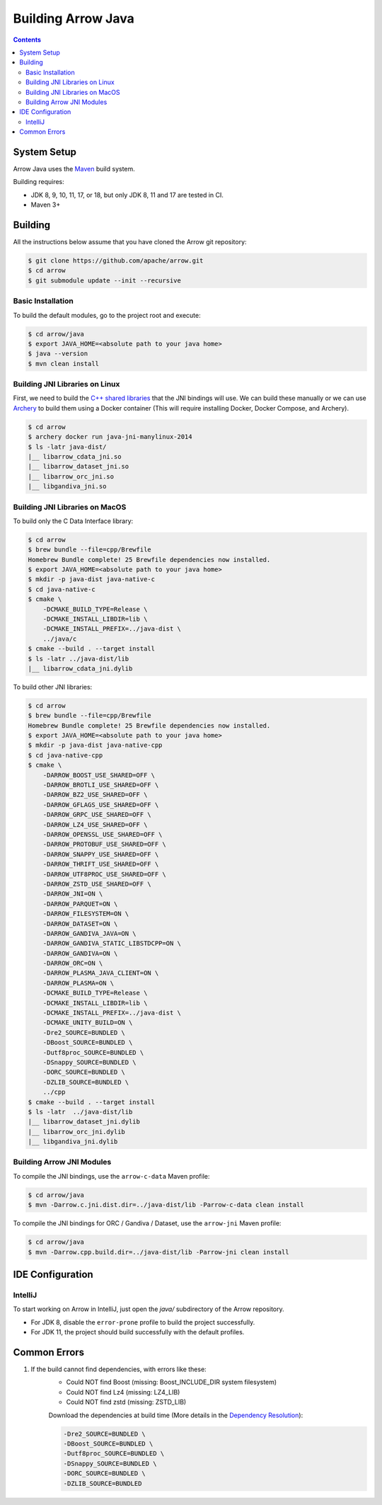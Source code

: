 .. Licensed to the Apache Software Foundation (ASF) under one
.. or more contributor license agreements.  See the NOTICE file
.. distributed with this work for additional information
.. regarding copyright ownership.  The ASF licenses this file
.. to you under the Apache License, Version 2.0 (the
.. "License"); you may not use this file except in compliance
.. with the License.  You may obtain a copy of the License at

..   http://www.apache.org/licenses/LICENSE-2.0

.. Unless required by applicable law or agreed to in writing,
.. software distributed under the License is distributed on an
.. "AS IS" BASIS, WITHOUT WARRANTIES OR CONDITIONS OF ANY
.. KIND, either express or implied.  See the License for the
.. specific language governing permissions and limitations
.. under the License.

.. highlight:: console

.. _building-arrow-java:

===================
Building Arrow Java
===================

.. contents::

System Setup
============

Arrow Java uses the `Maven <https://maven.apache.org/>`_ build system.

Building requires:

* JDK 8, 9, 10, 11, 17, or 18, but only JDK 8, 11 and 17 are tested in CI.
* Maven 3+

Building
========

All the instructions below assume that you have cloned the Arrow git
repository:

.. code-block::

    $ git clone https://github.com/apache/arrow.git
    $ cd arrow
    $ git submodule update --init --recursive

Basic Installation
------------------

To build the default modules, go to the project root and execute:

.. code-block::

    $ cd arrow/java
    $ export JAVA_HOME=<absolute path to your java home>
    $ java --version
    $ mvn clean install

Building JNI Libraries on Linux
-------------------------------

First, we need to build the `C++ shared libraries`_ that the JNI bindings will use.
We can build these manually or we can use `Archery`_ to build them using a Docker container
(This will require installing Docker, Docker Compose, and Archery).

.. code-block::

    $ cd arrow
    $ archery docker run java-jni-manylinux-2014
    $ ls -latr java-dist/
    |__ libarrow_cdata_jni.so
    |__ libarrow_dataset_jni.so
    |__ libarrow_orc_jni.so
    |__ libgandiva_jni.so

Building JNI Libraries on MacOS
-------------------------------

To build only the C Data Interface library:

.. code-block::

    $ cd arrow
    $ brew bundle --file=cpp/Brewfile
    Homebrew Bundle complete! 25 Brewfile dependencies now installed.
    $ export JAVA_HOME=<absolute path to your java home>
    $ mkdir -p java-dist java-native-c
    $ cd java-native-c
    $ cmake \
        -DCMAKE_BUILD_TYPE=Release \
        -DCMAKE_INSTALL_LIBDIR=lib \
        -DCMAKE_INSTALL_PREFIX=../java-dist \
        ../java/c
    $ cmake --build . --target install
    $ ls -latr ../java-dist/lib
    |__ libarrow_cdata_jni.dylib

To build other JNI libraries:

.. code-block::

    $ cd arrow
    $ brew bundle --file=cpp/Brewfile
    Homebrew Bundle complete! 25 Brewfile dependencies now installed.
    $ export JAVA_HOME=<absolute path to your java home>
    $ mkdir -p java-dist java-native-cpp
    $ cd java-native-cpp
    $ cmake \
        -DARROW_BOOST_USE_SHARED=OFF \
        -DARROW_BROTLI_USE_SHARED=OFF \
        -DARROW_BZ2_USE_SHARED=OFF \
        -DARROW_GFLAGS_USE_SHARED=OFF \
        -DARROW_GRPC_USE_SHARED=OFF \
        -DARROW_LZ4_USE_SHARED=OFF \
        -DARROW_OPENSSL_USE_SHARED=OFF \
        -DARROW_PROTOBUF_USE_SHARED=OFF \
        -DARROW_SNAPPY_USE_SHARED=OFF \
        -DARROW_THRIFT_USE_SHARED=OFF \
        -DARROW_UTF8PROC_USE_SHARED=OFF \
        -DARROW_ZSTD_USE_SHARED=OFF \
        -DARROW_JNI=ON \
        -DARROW_PARQUET=ON \
        -DARROW_FILESYSTEM=ON \
        -DARROW_DATASET=ON \
        -DARROW_GANDIVA_JAVA=ON \
        -DARROW_GANDIVA_STATIC_LIBSTDCPP=ON \
        -DARROW_GANDIVA=ON \
        -DARROW_ORC=ON \
        -DARROW_PLASMA_JAVA_CLIENT=ON \
        -DARROW_PLASMA=ON \
        -DCMAKE_BUILD_TYPE=Release \
        -DCMAKE_INSTALL_LIBDIR=lib \
        -DCMAKE_INSTALL_PREFIX=../java-dist \
        -DCMAKE_UNITY_BUILD=ON \
        -Dre2_SOURCE=BUNDLED \
        -DBoost_SOURCE=BUNDLED \
        -Dutf8proc_SOURCE=BUNDLED \
        -DSnappy_SOURCE=BUNDLED \
        -DORC_SOURCE=BUNDLED \
        -DZLIB_SOURCE=BUNDLED \
        ../cpp
    $ cmake --build . --target install
    $ ls -latr  ../java-dist/lib
    |__ libarrow_dataset_jni.dylib
    |__ libarrow_orc_jni.dylib
    |__ libgandiva_jni.dylib

Building Arrow JNI Modules
--------------------------

To compile the JNI bindings, use the ``arrow-c-data`` Maven profile:

.. code-block::

    $ cd arrow/java
    $ mvn -Darrow.c.jni.dist.dir=../java-dist/lib -Parrow-c-data clean install

To compile the JNI bindings for ORC / Gandiva / Dataset, use the ``arrow-jni`` Maven profile:

.. code-block::

    $ cd arrow/java
    $ mvn -Darrow.cpp.build.dir=../java-dist/lib -Parrow-jni clean install

IDE Configuration
=================

IntelliJ
--------

To start working on Arrow in IntelliJ, just open the `java/`
subdirectory of the Arrow repository.

* For JDK 8, disable the ``error-prone`` profile to build the project successfully.
* For JDK 11, the project should build successfully with the default profiles.

Common Errors
=============

1. If the build cannot find dependencies, with errors like these:
    - Could NOT find Boost (missing: Boost_INCLUDE_DIR system filesystem)
    - Could NOT find Lz4 (missing: LZ4_LIB)
    - Could NOT find zstd (missing: ZSTD_LIB)

    Download the dependencies at build time (More details in the `Dependency Resolution`_):

    .. code-block::

        -Dre2_SOURCE=BUNDLED \
        -DBoost_SOURCE=BUNDLED \
        -Dutf8proc_SOURCE=BUNDLED \
        -DSnappy_SOURCE=BUNDLED \
        -DORC_SOURCE=BUNDLED \
        -DZLIB_SOURCE=BUNDLED

.. _Archery: https://github.com/apache/arrow/blob/master/dev/archery/README.md
.. _Dependency Resolution: https://arrow.apache.org/docs/developers/cpp/building.html#individual-dependency-resolution
.. _C++ shared libraries: https://arrow.apache.org/docs/cpp/build_system.html
.. _TestArrowBuf.java: https://github.com/apache/arrow/blob/master/java/memory/memory-core/src/test/java/org/apache/arrow/memory/TestArrowBuf.java#L130:L147
